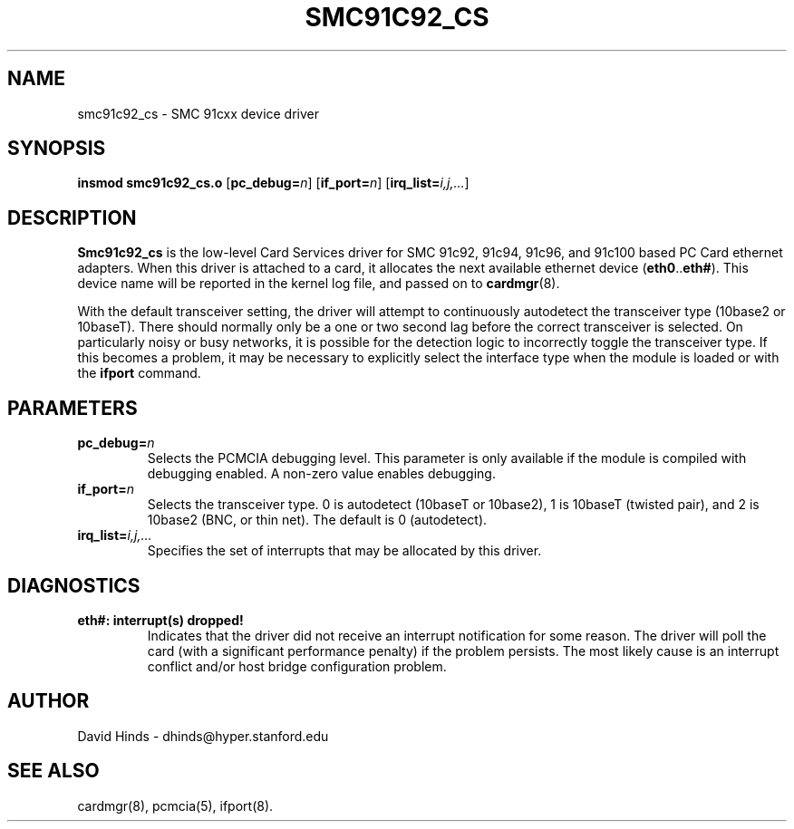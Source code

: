 .\" Copyright (C) 1999 David A. Hinds -- dhinds@hyper.stanford.edu
.\" smc91c92_cs.4 1.1 1999/07/23 20:06:27
.\"
.TH SMC91C92_CS 4 "1999/07/23 20:06:27" "pcmcia-cs"
.SH NAME
smc91c92_cs \- SMC 91cxx device driver
.SH SYNOPSIS
.B insmod smc91c92_cs.o
.RB [ pc_debug=\c
.IR n ]
.RB [ if_port=\c
.IR n ]
.RB [ irq_list=\c
.IR i,j,... ]
.SH DESCRIPTION
.B Smc91c92_cs
is the low-level Card Services driver for SMC 91c92, 91c94,
91c96, and 91c100 based PC Card ethernet adapters.  When this
driver is attached to a card, it
allocates the next available ethernet device
.RB ( eth0 .. eth# ).
This
device name will be reported in the kernel log file, and passed on to
.BR cardmgr (8).
.PP
With the default transceiver setting, the driver will attempt to
continuously autodetect the transceiver type (10base2 or 10baseT).
There should normally only be a one or two second lag before the
correct transceiver is selected.  On particularly noisy or busy
networks, it is possible for the detection logic to incorrectly
toggle the transceiver type.  If this becomes a problem, it may be
necessary to explicitly select the interface type when the module is
loaded or with the 
.B ifport
command.
.SH PARAMETERS
.TP
.BI pc_debug= n
Selects the PCMCIA debugging level.  This parameter is only available
if the module is compiled with debugging enabled.  A non-zero value
enables debugging.
.TP
.BI if_port= n
Selects the transceiver type.  0 is autodetect (10baseT or 10base2),
1 is 10baseT (twisted pair), and 2 is 10base2 (BNC, or thin net).  The
default is 0 (autodetect).
.TP
.BI irq_list= i,j,...
Specifies the set of interrupts that may be allocated by this driver.
.SH DIAGNOSTICS
.TP
.B eth#: interrupt(s) dropped!
Indicates that the driver did not receive an interrupt notification
for some reason.  The driver will poll the card (with a significant
performance penalty) if the problem persists.  The most likely cause
is an interrupt conflict and/or host bridge configuration problem.
.SH AUTHOR
David Hinds \- dhinds@hyper.stanford.edu
.SH "SEE ALSO"
cardmgr(8), pcmcia(5), ifport(8).
